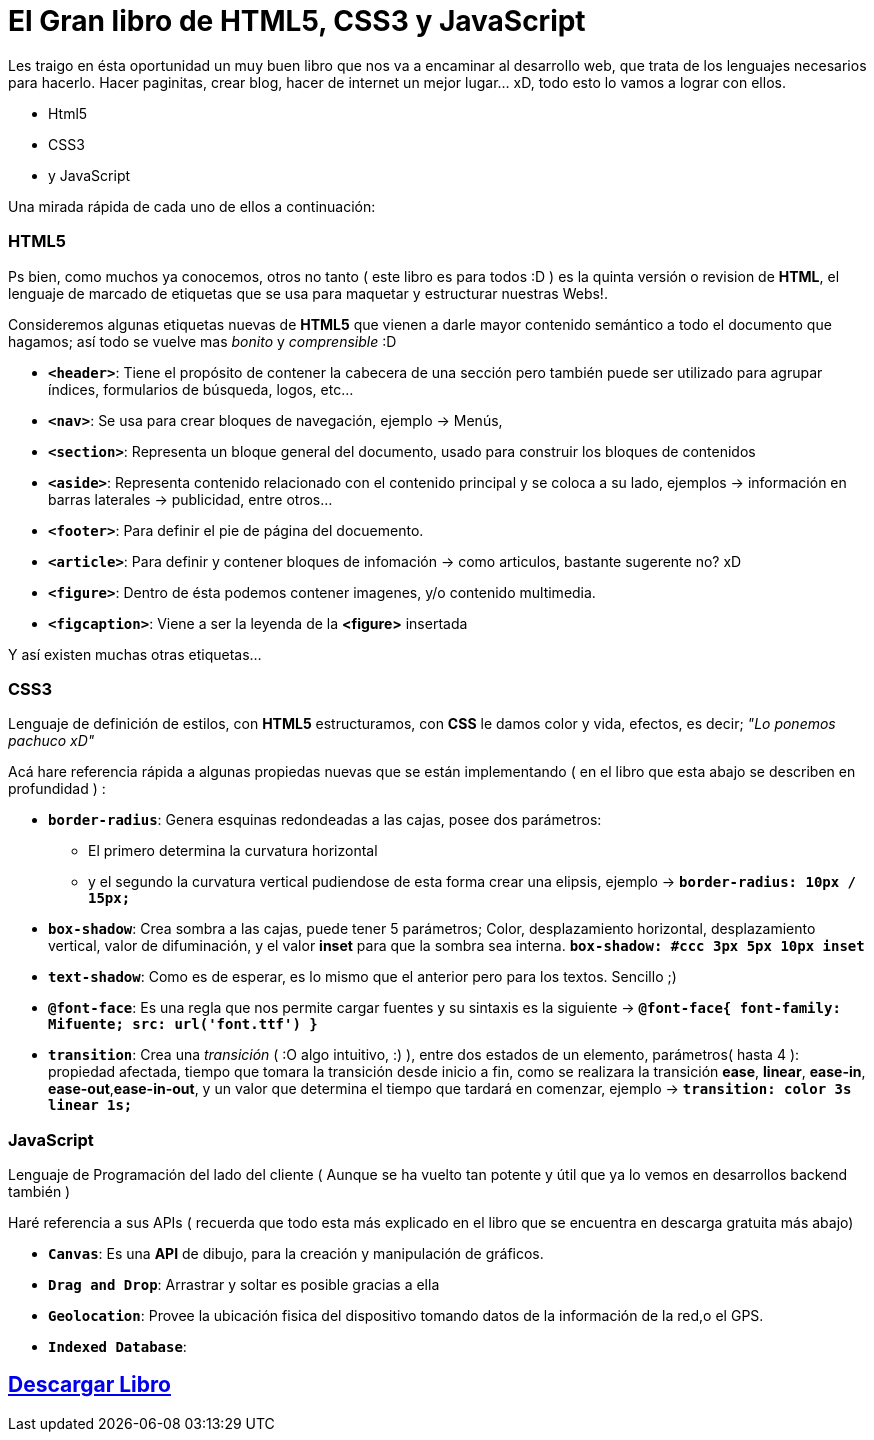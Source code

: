 = El Gran libro de HTML5, CSS3 y JavaScript


:hp-image: http://devopskill.github.io/images/html5.jpg

:hp-tags: HTML5, CSS3, JavaScript

Les traigo en ésta oportunidad un muy buen libro que nos va a encaminar al desarrollo web, que trata de los lenguajes necesarios para hacerlo. Hacer paginitas, crear blog, hacer de internet un mejor lugar... xD, todo esto lo vamos a lograr con ellos.

* Html5
* CSS3
* y JavaScript

Una mirada rápida de cada uno de ellos a continuación:

=== HTML5

Ps bien, como muchos ya conocemos, otros no tanto ( este libro es para todos :D ) es la quinta versión o revision de *HTML*, el lenguaje de marcado de etiquetas que se usa para maquetar y estructurar nuestras Webs!.

Consideremos algunas etiquetas nuevas de *HTML5* que vienen a darle mayor contenido semántico a todo el documento que hagamos; así todo se vuelve mas _bonito_ y _comprensible_ :D

* `*<header>*`: Tiene el propósito de contener la cabecera de una sección pero también puede ser utilizado para agrupar índices, formularios de búsqueda, logos, etc...

* `*<nav>*`: Se usa para crear bloques de navegación, ejemplo -> Menús, 

* `*<section>*`: Representa un bloque general del documento, usado para construir los bloques de contenidos

* `*<aside>*`: Representa contenido relacionado con el contenido principal y se coloca a su lado, ejemplos -> información en barras laterales -> publicidad, entre otros... 

* `*<footer>*`: Para definir el pie de página del docuemento.

* `*<article>*`: Para definir y contener bloques de infomación -> como articulos, bastante sugerente no? xD

* `*<figure>*`: Dentro de ésta podemos contener imagenes, y/o contenido multimedia.

* `*<figcaption>*`: Viene a ser la leyenda de la *<figure>* insertada

Y así existen muchas otras etiquetas...


=== CSS3 

Lenguaje de definición de estilos, con *HTML5* estructuramos, con *CSS* le damos color y vida, efectos, es decir; __"Lo ponemos pachuco xD"__

Acá hare referencia rápida a algunas propiedas nuevas que se están implementando ( en el libro que esta abajo se describen en profundidad ) :

* `*border-radius*`: Genera esquinas redondeadas a las cajas, posee dos parámetros:
** El primero determina la curvatura horizontal 
** y el segundo la curvatura vertical 
pudiendose de esta forma crear una elipsis, ejemplo -> `*border-radius: 10px / 15px;*`

* `*box-shadow*`: Crea sombra a las cajas, puede tener 5 parámetros; Color, desplazamiento horizontal, desplazamiento vertical, valor de difuminación, y el valor *inset* para que la sombra sea interna. `*box-shadow: #ccc 3px 5px 10px inset*`

* `*text-shadow*`: Como es de esperar, es lo mismo que el anterior pero para los textos. Sencillo ;)

* `*@font-face*`: Es una regla que nos permite cargar fuentes y su sintaxis es la siguiente -> `*@font-face{ font-family: Mifuente; src: url('font.ttf') }*`

* `*transition*`: Crea una _transición_ ( :O algo intuitivo, :) ), entre dos estados de un elemento, parámetros( hasta 4 ): propiedad afectada, tiempo que tomara la transición desde inicio a fin, como se realizara la transición *ease*, *linear*, *ease-in*, *ease-out*,*ease-in-out*, y un valor que determina el tiempo que tardará en comenzar, ejemplo -> `*transition: color 3s linear 1s;*`



=== JavaScript 

Lenguaje de Programación del lado del cliente ( Aunque se ha vuelto tan potente y útil que ya lo vemos en desarrollos backend también )

Haré referencia a sus APIs ( recuerda que todo esta más explicado en el libro que se encuentra en descarga gratuita más abajo)

* `*Canvas*`: Es una *API* de dibujo, para la creación y manipulación de gráficos.
* `*Drag and Drop*`: Arrastrar y soltar es posible gracias a ella
* `*Geolocation*`: Provee la ubicación fisica del dispositivo tomando datos de la información de la red,o el GPS.
* `*Indexed Database*`: 







:linkattrs:

== http://adf.ly/13786f[Descargar Libro, window="_blank"]

 



